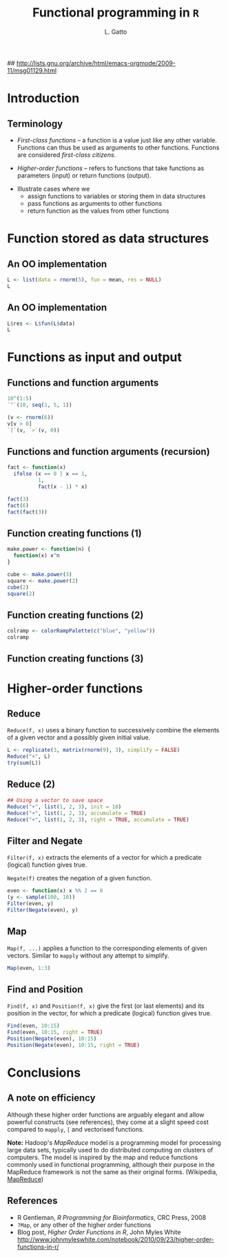 #+LaTeX_CLASS: beamer
#+MACRO: BEAMERMODE presentation

#+BEAMER_FRAME_LEVEL: 2

# Turn on org-beamer-mode; 
#+STARTUP: beamer

#+LATEX_HEADER: \newcommand{\Slang}{\texttt{S} }
#+LATEX_HEADER: \newcommand{\R}{\texttt{R} }
#+LATEX_HEADER: \newcommand{\Rfunction}[1]{{\texttt{#1}}}
#+LATEX_HEADER: \newcommand{\Robject}[1]{{\texttt{#1}}}
#+LATEX_HEADER: \newcommand{\Rpackage}[1]{{\mbox{\normalfont\textsf{#1}}}}

## http://lists.gnu.org/archive/html/emacs-orgmode/2009-11/msg01129.html
#+latex: \newcommand{\BC}{\begin{columns}[t]}
#+latex: \newcommand{\EC}{\end{columns}}

#+BEGIN_LaTeX
\makeatletter
\def\DIfF^#1{%
  \mathop{\mathrm{\mathstrut \text{d}}}%
  \nolimits^{#1}\gobblespace}
\makeatother

%% fragwidth will measure the width of the text, and then we use
%% it for the width of the textblock.
\newdimen{\fragwidth}

\newcommand{\mybottomleft}[1]{
\settowidth{\fragwidth}{#1}
\begin{textblock*}{\fragwidth}[0,0](2mm,90mm)  %% {width}(horiz, vert)
  #1
\end{textblock*}
}

\newcommand{\mybottomright}[1]{
\settowidth{\fragwidth}{#1}
\begin{textblock*}{\fragwidth}[1,0](126mm,90mm)  %% {width}(horiz, vert)
  #1
\end{textblock*}
}

\newcommand{\deriv}[3][]{% \deriv[<order>]{<func>}{<var>}
  \ensuremath{\frac{\partial^{#1} {#2}}{\partial {#3}^{#1}}}}
#+END_LaTeX

#+LATEX_HEADER: \usepackage[overlay,absolute]{textpos}
# SJE: should not need to specify beamertheme, if taking default.
# +MACRO: BEAMERTHEME default
# +MACRO: BEAMERCOLORTHEME lily
# +MACRO: BEAMERSUBJECT R Programming
# +MACRO: BEAMERINSTITUTE University of Cambridge

# Some of my own macros.  hash at the start of the line is my
# comment.  Macros get written as {{{macro(arg1,arg2)}}}
# Would be nice if all the emacs hackery could be specified within
# this file, rather than having to edit the .emacs file too.

#+LATEX_HEADER: \definecolor{Red}{rgb}{0.7,0,0}
#+LATEX_HEADER: \definecolor{Blue}{rgb}{0,0,0.8}
#+LATEX_HEADER: \usepackage{hyperref}
#+LATEX_HEADER: \hypersetup{%
#+LATEX_HEADER:   pdfusetitle,
#+LATEX_HEADER:   bookmarks = {true},
#+LATEX_HEADER:   bookmarksnumbered = {true},
#+LATEX_HEADER:   bookmarksopen = {true},
#+LATEX_HEADER:   bookmarksopenlevel = 2,
#+LATEX_HEADER:   unicode = {true},
#+LATEX_HEADER:   breaklinks = {false},
#+LATEX_HEADER:   hyperindex = {true},
#+LATEX_HEADER:   colorlinks = {true},
#+LATEX_HEADER:   linktocpage = {true},
#+LATEX_HEADER:   plainpages = {false},
#+LATEX_HEADER:   linkcolor = {Blue},
#+LATEX_HEADER:   citecolor = {Blue},
#+LATEX_HEADER:   urlcolor = {Red},
#+LATEX_HEADER:   pdfstartview = {Fit},
#+LATEX_HEADER:   pdfpagemode = {UseOutlines},
#+LATEX_HEADER:   pdfview = {XYZ null null null}
#+LATEX_HEADER: }

#+LATEX_HEADER: \AtBeginSection{\begin{frame} \frametitle{Outline} \tableofcontents[currentsection] \end{frame}}
#+LATEX_HEADER:   \setbeamersize{text margin left=0.25cm}
#+LATEX_HEADER:   \setbeamersize{text margin right=0.25cm}
#+LATEX_HEADER:  \setbeamertemplate{navigation symbols}{}
#+LATEX_HEADER:  \usepackage{listings}
# what do these other options do? apart from toc?
#+OPTIONS:   H:3 num:t toc:nil \n:nil @:t ::t |:t ^:t -:t f:t *:t <:t

#+MACRO: ALERT \alert{$1}
#+MACRO: FIGURE \begin{centering}\includegraphics[$2]{$1}\par \end{centering} 
#+TITLE: Functional programming in =R=
#+AUTHOR: L. Gatto

* Introduction

** Terminology

- /First-class functions/ -- a function is a value just like any other variable. 
  Functions can thus be used as arguments to other functions. 
  Functions are considered /first-class citizens/.

- /Higher-order functions/ -- refers to functions that take functions as 
  parameters (input) or return functions (output).

\bigskip

- Illustrate cases where we 
   - assign functions to variables or storing them in data structures
   - pass functions as arguments to other functions
   - return function as the values from other functions


* Function stored as data structures

** An OO implementation 

#+begin_src R :results output :session *R* output :exports both
  L <- list(data = rnorm(5), fun = mean, res = NULL)
  L
#+end_src

** An OO implementation 

#+begin_src R :results output :session *R* output :exports both
  L$res <- L$fun(L$data)
  L
#+end_src


* Functions as input and output

** Functions and function arguments 

#+begin_src R :results output :session *R* output :exports both
  10^(1:5)
  `^`(10, seq(1, 5, 1))
#+end_src  

#+begin_src R :results output :session *R* output :exports both
  (v <- rnorm(6))
  v[v > 0]
  `[`(v, `>`(v, 0))
#+end_src  


** Functions and function arguments (recursion)
#+begin_src R :results output :session *R*  :exports both  
  fact <- function(x) 
    ifelse (x == 0 | x == 1,
            1,
            fact(x - 1) * x)
  
  fact(3)
  fact(6)
  fact(fact(3))  
#+end_src

** Function creating functions (1)

#+begin_src R :results output :exports both
  make.power <- function(n) {
    function(x) x^n
  }
  
  cube <- make.power(3)
  square <- make.power(2)
  cube(2)
  square(2)  
#+end_src
  
** Function creating functions (2)

#+begin_src R :results output :session *R*  :exports both  
  colramp <- colorRampPalette(c("blue", "yellow"))
  colramp
#+end_src

** Function creating functions (3)

#+header: :height 5
#+begin_src R :results graphics :session *R* :file fig-colorramp.pdf :exports results 
  par(mfrow=c(1,2))
  plot(1:10, col = colramp(10), pch = 19, cex = 2,
       main = "colramp(10)")
  plot(1:100, col = colramp(100), pch = 19, cex = 2,
       main = "colramp(100)")
#+end_src


* Higher-order functions

** Reduce

=Reduce(f, x)= uses a binary function to successively combine the
elements of a given vector and a possibly given initial value.

#+begin_src R :results output :session *R* output :exports both
  L <- replicate(3, matrix(rnorm(9), 3), simplify = FALSE)
  Reduce("+", L)
  try(sum(L))
#+end_src

** Reduce (2)

#+begin_src R :results output :session *R* output :exports both
  ## Using a vector to save space
  Reduce("+", list(1, 2, 3), init = 10)
  Reduce("+", list(1, 2, 3), accumulate = TRUE)
  Reduce("+", list(1, 2, 3), right = TRUE, accumulate = TRUE)  
#+end_src

** Filter and Negate
=Filter(f, x)= extracts the elements of a vector for which a predicate (logical) function gives true.

\bigskip

=Negate(f)=  creates the negation of a given function.

#+begin_src R :results output :session *R* output :exports both
  even <- function(x) x %% 2 == 0
  (y <- sample(100, 10))
  Filter(even, y)
  Filter(Negate(even), y)
#+end_src

** Map

=Map(f, ...)= applies a function to the corresponding elements of 
given vectors. Similar to =mapply= without any attempt to simplify.

#+begin_src R :results output :session *R* output :exports both
Map(even, 1:3)
#+end_src

** Find and Position
=Find(f, x)= and =Position(f, x)= give the first (or last elements) and
its position in the vector, for which a predicate (logical) function gives true.

#+begin_src R :results output :session *R* output :exports both
  Find(even, 10:15)
  Find(even, 10:15, right = TRUE)
  Position(Negate(even), 10:15)
  Position(Negate(even), 10:15, right = TRUE)
#+end_src


* Conclusions
** A note on efficiency

Although these higher order functions are arguably elegant and allow 
powerful constructs (see references), they come at a slight speed 
cost compared to =mapply=, =[= and vectorised functions.

\bigskip

*Note:* Hadoop's /MapReduce/ model is a programming model for processing large data sets, 
typically used to do distributed computing on clusters of computers.
The model is inspired by the map and reduce functions commonly used in functional programming, 
although their purpose in the MapReduce framework is not the same as their original forms.
(Wikipedia, [[http://en.wikipedia.org/wiki/MapReduce][MapReduce]])

** References
- R Gentleman, /R Programming for Bioinformatics/, CRC Press, 2008
- =?Map=, or any other of the higher order functions
- Blog post, /Higher Order Functions in R/, John Myles White 
  http://www.johnmyleswhite.com/notebook/2010/09/23/higher-order-functions-in-r/
